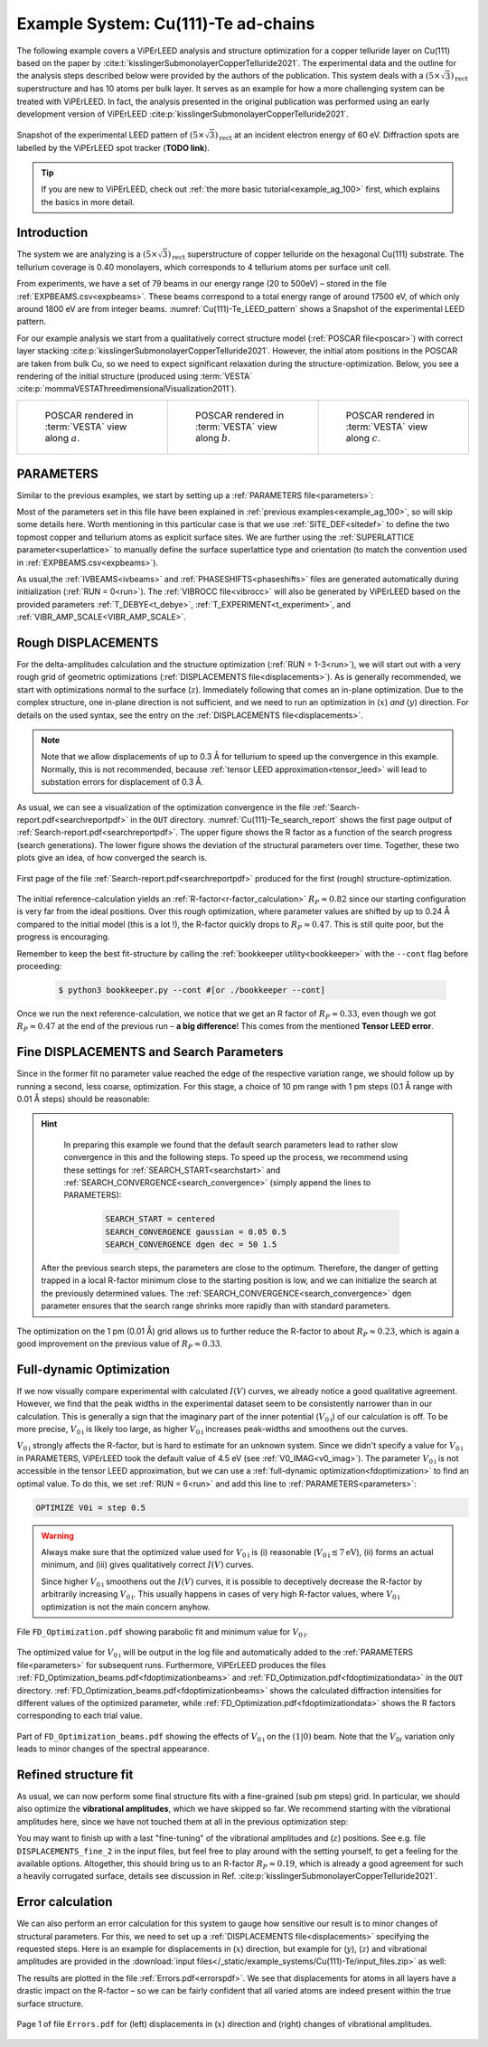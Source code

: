 .. _example_Cu-Te:

====================================
Example System: Cu(111)-Te ad-chains
====================================

The following example covers a ViPErLEED analysis and structure optimization
for a copper telluride layer on Cu(111) based on the paper by
:cite:t:`kisslingerSubmonolayerCopperTelluride2021`. The experimental data and
the outline for the analysis steps described below were provided by the authors
of the publication.
This system deals with a :math:`(5\times \sqrt{3})_{\text{rect}}`
superstructure and has 10 atoms per bulk layer. It serves as an example for how
a more challenging system can be treated with ViPErLEED. In fact, the analysis
presented in the original publication was performed using an early development
version of ViPErLEED :cite:p:`kisslingerSubmonolayerCopperTelluride2021`.

.. _Cu(111)-Te_LEED_pattern:
.. figure:: /_static/example_systems/Cu(111)-Te/figures/Cu(111)-Te_LEED_pattern.png
   :width: 40%
   :align: center

   Snapshot of the experimental LEED pattern of
   :math:`(5\times \sqrt{3})_{\text{rect}}` at an incident electron energy
   of 60 eV. Diffraction spots are labelled by the ViPErLEED spot tracker
   (**TODO link**).

.. only:: html

   All input files needed to follow along on your own machine can be found
   :download:`here</_static/example_systems/Cu(111)-Te/input_files.zip>`.

.. only:: not html

   You can download the input files to follow along in the online version of
   the documentation at `viperleed.org <viperleed.org>`__.

.. tip::
   If you are new to ViPErLEED, check out
   :ref:`the more basic tutorial<example_ag_100>`
   first, which explains the basics in more detail.

Introduction
============

The system we are analyzing is a :math:`(5\times \sqrt{3})_{\text{rect}}`
superstructure of copper telluride on the hexagonal Cu(111) substrate.
The tellurium coverage is 0.40 monolayers, which corresponds to 4 tellurium
atoms per surface unit cell.

From experiments, we have a set of 79 beams in our energy range (20 to 500eV)
– stored in the file :ref:`EXPBEAMS.csv<expbeams>`. These beams correspond to
a total energy range of around 17500 eV, of which only around 1800 eV are from
integer beams. :numref:`Cu(111)-Te_LEED_pattern` shows a Snapshot of the
experimental LEED pattern.

For our example analysis we start from a qualitatively correct structure
model (:ref:`POSCAR file<poscar>`) with correct layer stacking
:cite:p:`kisslingerSubmonolayerCopperTelluride2021`.
However, the initial atom positions in the POSCAR are taken from bulk Cu,
so we need to expect significant relaxation during the structure-optimization.
Below, you see a rendering of the initial structure (produced using
:term:`VESTA` :cite:p:`mommaVESTAThreedimensionalVisualization2011`).

.. only:: html

   We will need to run multiple delta-amplitude calculations and structure
   optimizations. The individual :ref:`DISPLACEMENTS files<displacements>`
   are not all shown in full below, but you can download all input files
   :download:`here</_static/example_systems/Cu(111)-Te/input_files.zip>`.


.. _Cu-Te_structure_fig:

.. list-table::
    :align: center
    :width: 100%

    * - .. figure:: /_static/example_systems/Cu(111)-Te/figures/view_a.png

            POSCAR rendered in :term:`VESTA` view along :math:`a`.

      - .. figure:: /_static/example_systems/Cu(111)-Te/figures/view_b.png

            POSCAR rendered in :term:`VESTA` view along :math:`b`.

      - .. figure:: /_static/example_systems/Cu(111)-Te/figures/view_c.png

            POSCAR rendered in :term:`VESTA` view along :math:`c`.


PARAMETERS
==========

Similar to the previous examples, we start by
setting up a :ref:`PARAMETERS file<parameters>`:

.. literalinclude :: /_static/example_systems/Cu(111)-Te/PARAMETERS
   :language: console
   :caption: PARAMETERS

Most of the parameters set in this file have been explained in
:ref:`previous examples<example_ag_100>`, so will skip some details
here. Worth mentioning in this particular case is that we use
:ref:`SITE_DEF<sitedef>` to define the two topmost copper and
tellurium atoms as explicit surface sites. We are further using
the :ref:`SUPERLATTICE parameter<superlattice>` to manually define
the surface superlattice type and orientation (to match the
convention used in :ref:`EXPBEAMS.csv<expbeams>`).

As usual,the :ref:`IVBEAMS<ivbeams>` and :ref:`PHASESHIFTS<phaseshifts>`
files are generated automatically during initialization (:ref:`RUN = 0<run>`).
The :ref:`VIBROCC file<vibrocc>` will also be generated by ViPErLEED based on
the provided parameters :ref:`T_DEBYE<t_debye>`,
:ref:`T_EXPERIMENT<t_experiment>`, and :ref:`VIBR_AMP_SCALE<VIBR_AMP_SCALE>`.

Rough DISPLACEMENTS
===================

For the delta-amplitudes calculation and the structure optimization
(:ref:`RUN = 1-3<run>`), we will start out with a very rough grid of
geometric optimizations (:ref:`DISPLACEMENTS file<displacements>`).
As is generally recommended, we start with optimizations normal to the
surface (:math:`z`). Immediately following that comes an in-plane
optimization. Due to the complex structure, one in-plane direction
is not sufficient, and we need to run an optimization in (:math:`x`)
*and* (:math:`y`) direction. For details on the used syntax, see the
entry on the :ref:`DISPLACEMENTS file<displacements>`.


.. literalinclude :: /_static/example_systems/Cu(111)-Te/DISPLACEMENTS_rough_1
   :language: console
   :caption: DISPLACEMENTS (30 pm range)

.. note::
    Note that we allow displacements of up to 0.3 Å for tellurium to speed up
    the convergence in this example. Normally, this is not recommended,
    because :ref:`tensor LEED approximation<tensor_leed>` will lead to
    substation errors for displacement of 0.3 Å.

As usual, we can see a visualization of the optimization convergence in the
file :ref:`Search-report.pdf<searchreportpdf>` in the ``OUT`` directory.
:numref:`Cu(111)-Te_search_report` shows the first page output of
:ref:`Search-report.pdf<searchreportpdf>`. The upper figure shows the R factor
as a function of the search progress (search generations). The lower figure
shows the deviation of the structural parameters over time.
Together, these two plots give an idea, of how converged the search is.

.. _Cu(111)-Te_search_report:
.. figure:: /_static/example_systems/Cu(111)-Te/figures/Search-report_rough.svg
   :width: 60%
   :align: center

   First page of the file :ref:`Search-report.pdf<searchreportpdf>` produced
   for the first (rough) structure-optimization.

The initial reference-calculation yields an
:ref:`R-factor<r-factor_calculation>` :math:`R_P \approx 0.82` since
our starting configuration is very far from the ideal positions.
Over this rough optimization, where parameter values are shifted by up
to 0.24 Å compared to the initial model (this is a lot !), the R-factor
quickly drops to :math:`R_P \approx 0.47`. This is still quite poor,
but the progress is encouraging.

Remember to keep the best fit-structure by calling the
:ref:`bookkeeper utility<bookkeeper>` with the ``--cont``
flag before proceeding:

    .. code-block:: console

        $ python3 bookkeeper.py --cont #[or ./bookkeeper --cont]

Once we run the next reference-calculation, we notice that we
get an R factor of :math:`R_P \approx 0.33`, even though we
got :math:`R_P \approx 0.47` at the end of the previous run
– **a big difference**! This comes from the mentioned **Tensor LEED error**.

Fine DISPLACEMENTS and Search Parameters
========================================

Since in the former fit no parameter value reached the edge of the respective
variation range, we should follow up by running a second, less coarse,
optimization. For this stage, a choice of 10 pm range with 1 pm steps
(0.1 Å range with 0.01 Å steps) should be reasonable:

.. literalinclude :: /_static/example_systems/Cu(111)-Te/DISPLACEMENTS_rough_2
   :language: console
   :caption: DISPLACEMENTS (0.1 Å range)

.. hint::
    In preparing this example we found that the default search parameters
    lead to rather slow convergence in this and the following steps. To
    speed up the process, we recommend using these settings for
    :ref:`SEARCH_START<searchstart>` and
    :ref:`SEARCH_CONVERGENCE<search_convergence>`
    (simply append the lines to PARAMETERS):

        .. code-block:: console

            SEARCH_START = centered
            SEARCH_CONVERGENCE gaussian = 0.05 0.5
            SEARCH_CONVERGENCE dgen dec = 50 1.5

   After the previous search steps, the parameters are close to the optimum.
   Therefore, the danger of getting trapped in a local R-factor minimum close
   to the starting position is low, and we can initialize the search at the
   previously determined values.
   The :ref:`SEARCH_CONVERGENCE<search_convergence>` dgen parameter ensures
   that the search range shrinks more rapidly than with standard parameters.


The optimization on the 1 pm (0.01 Å) grid allows us to further reduce the
R-factor to about :math:`R_P \approx 0.23`, which is again a good improvement
on the previous value of :math:`R_P \approx 0.33`.

Full-dynamic Optimization
=========================

If we now visually compare experimental with calculated :math:`I(V)` curves, we
already notice a good qualitative agreement. However, we find that the peak
widths in the experimental dataset seem to be consistently narrower than in
our calculation. This is generally a sign that the imaginary part of the
inner potential (:math:`V_{0\text{i}}`) of our calculation is off.
To be more precise, :math:`V_{0\text{i}}` is likely too large, as
higher :math:`V_{0\text{i}}` increases peak-widths and smoothens out
the curves.

:math:`V_{0\text{i}}` strongly affects the R-factor, but is hard to estimate
for an unknown system. Since we didn't specify a value for
:math:`V_{0\text{i}}` in PARAMETERS, ViPErLEED took the default value of
4.5 eV (see :ref:`V0_IMAG<v0_imag>`). The parameter :math:`V_{0\text{i}}`
is not accessible in the tensor LEED approximation, but we can use a
:ref:`full-dynamic optimization<fdoptimization>` to find an optimal value.
To do this, we set :ref:`RUN = 6<run>` and add this line to
:ref:`PARAMETERS<parameters>`:

.. code-block:: console

    OPTIMIZE V0i = step 0.5

.. warning::
    Always make sure that the optimized value used for :math:`V_{0\text{i}}`
    is (i) reasonable (:math:`V_{0\text{i}} \lesssim 7 \text{eV}`),
    (ii) forms an actual minimum, and (iii) gives qualitatively correct
    :math:`I(V)` curves.

    Since higher :math:`V_{0\text{i}}` smoothens out the :math:`I(V)` curves,
    it is possible to deceptively decrease the R-factor by arbitrarily
    increasing :math:`V_{0\text{i}}`. This usually happens in cases of very
    high R-factor values, where :math:`V_{0\text{i}}` optimization is not
    the main concern anyhow.

.. figure:: /_static/example_systems/Cu(111)-Te/figures/FD_Optimization.svg
   :width: 60%
   :align: center

   File ``FD_Optimization.pdf`` showing parabolic fit and minimum value for
   :math:`V_{0\text{i}}`.

The optimized value for :math:`V_{0\text{i}}` will be output in the log
file and automatically added to the :ref:`PARAMETERS file<parameters>`
for subsequent runs. Furthermore, ViPErLEED produces the files
:ref:`FD_Optimization_beams.pdf<fdoptimizationbeams>` and
:ref:`FD_Optimization.pdf<fdoptimizationdata>` in the ``OUT`` directory.
:ref:`FD_Optimization_beams.pdf<fdoptimizationbeams>` shows the calculated
diffraction intensities for different values of the optimized parameter,
while :ref:`FD_Optimization.pdf<fdoptimizationdata>` shows the R factors
corresponding to each trial value.

.. figure:: /_static/example_systems/Cu(111)-Te/figures/FD_beams.svg
   :width: 90%
   :align: center

   Part of ``FD_Optimization_beams.pdf`` showing the effects of
   :math:`V_{0\text{i}}` on the :math:`(1|0)` beam. Note that
   the :math:`V_{0i}` variation only leads to minor changes of
   the spectral appearance.

Refined structure fit
=====================

As usual, we can now perform some final structure fits with a fine-grained
(sub pm steps) grid. In particular, we should also optimize the
**vibrational amplitudes**, which we have skipped so far. We recommend
starting with the vibrational amplitudes here, since we have not touched
them at all in the previous optimization step:

.. literalinclude :: /_static/example_systems/Cu(111)-Te/DISPLACEMENTS_fine_1
   :language: console
   :caption: DISPLACEMENTS (0.5 pm range)

You may want to finish up with a last "fine-tuning" of the vibrational
amplitudes and (:math:`z`) positions. See e.g. file ``DISPLACEMENTS_fine_2``
in the input files, but feel free to play around with the setting yourself,
to get a feeling for the available options. Altogether, this should bring
us to an R-factor :math:`R_P \approx 0.19`, which is already a good agreement
for such a heavily corrugated surface, details see discussion in
Ref. :cite:p:`kisslingerSubmonolayerCopperTelluride2021`.

Error calculation
=================

We can also perform an error calculation for this system to gauge how
sensitive our result is to minor changes of structural parameters.
For this, we need to set up a :ref:`DISPLACEMENTS file<displacements>`
specifying the requested steps. Here is an example for displacements
in (:math:`x`) direction, but example for (:math:`y`), (:math:`z`)
and vibrational amplitudes are provided in the
:download:`input files</_static/example_systems/Cu(111)-Te/input_files.zip>`
as well:

.. literalinclude :: /_static/example_systems/Cu(111)-Te/DISPLACEMENTS_errors_x
   :language: console
   :caption: DISPLACEMENTS for error calculation in x direction

The results are plotted in the file :ref:`Errors.pdf<errorspdf>`.
We see that displacements for atoms in all layers have a drastic impact on
the R-factor – so we can be fairly confident that all varied atoms are indeed
present within the true surface structure.

.. figure:: /_static/example_systems/Cu(111)-Te/figures/Errors_x_vib.svg
   :width: 100%
   :align: center

   Page 1 of file ``Errors.pdf`` for (left) displacements in (:math:`x`)
   direction and (right) changes of vibrational amplitudes.
